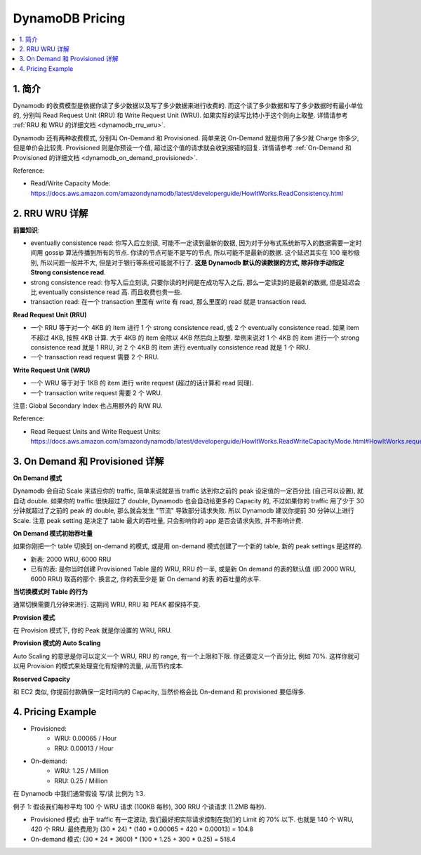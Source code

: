 .. _dynamodb-pricing:

DynamoDB Pricing
==============================================================================

.. contents::
    :class: this-will-duplicate-information-and-it-is-still-useful-here
    :depth: 1
    :local:



1. 简介
------------------------------------------------------------------------------

Dynamodb 的收费模型是依据你读了多少数据以及写了多少数据来进行收费的. 而这个读了多少数据和写了多少数据时有最小单位的, 分别叫 Read Request Unit (RRU) 和 Write Request Unit (WRU). 如果实际的读写比特小于这个则向上取整. 详情请参考 :ref:`RRU 和 WRU 的详细文档 <dynamodb_rru_wru>`.

Dynamodb 还有两种收费模式, 分别叫 On-Demand 和 Provisioned. 简单来说 On-Demand 就是你用了多少就 Charge 你多少, 但是单价会比较贵. Provisioned 则是你预设一个值, 超过这个值的请求就会收到报错的回复. 详情请参考 :ref:`On-Demand 和 Provisioned 的详细文档 <dynamodb_on_demand_provisioned>`.

Reference:

- Read/Write Capacity Mode: https://docs.aws.amazon.com/amazondynamodb/latest/developerguide/HowItWorks.ReadConsistency.html


.. _dynamodb_rru_wru:

2. RRU WRU 详解
------------------------------------------------------------------------------

**前置知识**:

- eventually consistence read: 你写入后立刻读, 可能不一定读到最新的数据, 因为对于分布式系统新写入的数据需要一定时间用 gossip 算法传播到所有的节点. 你读的节点可能不是写的节点, 所以可能不是最新的数据. 这个延迟其实在 100 毫秒级别, 所以问题一般并不大, 但是对于银行等系统可能就不行了. **这是 Dynamodb 默认的读数据的方式, 除非你手动指定 Strong consistence read**.
- strong consistence read: 你写入后立刻读, 只要你读的时间是在成功写入之后, 那么一定读到的是最新的数据, 但是延迟会比 eventually consistence read 高. 而且收费也贵一些.
- transaction read: 在一个 transaction 里面有 write 有 read, 那么里面的 read 就是 transaction read.

**Read Request Unit (RRU)**

- 一个 RRU 等于对一个 4KB 的 item 进行 1 个 strong consistence read, 或 2 个 eventually consistence read. 如果 item 不超过 4KB, 按照 4KB 计算. 大于 4KB 的 item 会除以 4KB 然后向上取整. 举例来说对 1 个 4KB 的 item 进行一个 strong consistence read 就是 1 RRU, 对 2 个 4KB 的 item 进行 eventually consistence read 就是 1 个 RRU.
- 一个 transaction read request 需要 2 个 RRU.

**Write Request Unit (WRU)**

- 一个 WRU 等于对于 1KB 的 item 进行 write request (超过的话计算和 read 同理).
- 一个 transaction write request 需要 2 个 WRU.

注意: Global Secondary Index 也占用额外的 R/W RU.

Reference:

- Read Request Units and Write Request Units: https://docs.aws.amazon.com/amazondynamodb/latest/developerguide/HowItWorks.ReadWriteCapacityMode.html#HowItWorks.requests


.. _dynamodb_on_demand_provisioned:

3. On Demand 和 Provisioned 详解
------------------------------------------------------------------------------

**On Demand 模式**

Dynamodb 会自动 Scale 来适应你的 traffic, 简单来说就是当 traffic 达到你之前的 peak 设定值的一定百分比 (自己可以设置), 就自动 double. 如果你的 traffic 很快超过了 double, Dynamodb 也会自动给更多的 Capacity 的, 不过如果你的 traffic 用了少于 30 分钟就超过了之前的 peak 的 double, 那么就会发生 "节流" 导致部分请求失败. 所以 Dynamodb 建议你提前 30 分钟以上进行 Scale. 注意 peak setting 是决定了 table 最大的吞吐量, 只会影响你的 app 是否会请求失败, 并不影响计费.

**On Demand 模式初始吞吐量**

如果你刚把一个 table 切换到 on-demand 的模式, 或是用 on-demand 模式创建了一个新的 table, 新的 peak settings 是这样的.

- 新表: 2000 WRU, 6000 RRU
- 已有的表: 是你当时创建 Provisioned Table 是的 WRU, RRU 的一半, 或是新 On demand 的表的默认值 (即 2000 WRU, 6000 RRU) 取高的那个. 换言之, 你的表至少是 新 On demand 的表 的吞吐量的水平.

**当切换模式时 Table 的行为**

通常切换需要几分钟来进行. 这期间 WRU, RRU 和 PEAK 都保持不变.

**Provision 模式**

在 Provision 模式下, 你的 Peak 就是你设置的 WRU, RRU.

**Provision 模式的 Auto Scaling**

Auto Scaling 的意思是你可以定义一个 WRU, RRU 的 range, 有一个上限和下限. 你还要定义一个百分比, 例如 70%. 这样你就可以用 Provision 的模式来处理变化有规律的流量, 从而节约成本.

**Reserved Capacity**

和 EC2 类似, 你提前付款确保一定时间内的 Capacity, 当然价格会比 On-demand 和 provisioned 要低得多.


.. _dynamodb-pricing-example:

4. Pricing Example
------------------------------------------------------------------------------

- Provisioned:
    - WRU: 0.00065 / Hour
    - RRU: 0.00013 / Hour
- On-demand:
    - WRU: 1.25 / Million
    - RRU: 0.25 / Million

在 Dynamodb 中我们通常假设 写/读 比例为 1:3.

例子 1: 假设我们每秒平均 100 个 WRU 请求 (100KB 每秒), 300 RRU 个读请求 (1.2MB 每秒).

- Provisioned 模式: 由于 traffic 有一定波动, 我们最好把实际请求控制在我们的 Limit 的 70% 以下. 也就是 140 个 WRU, 420 个 RRU. 最终费用为 (30 * 24) * (140 * 0.00065 + 420 * 0.00013) = 104.8
- On-demand 模式: (30 * 24 * 3600) * (100 * 1.25 + 300 * 0.25) = 518.4
